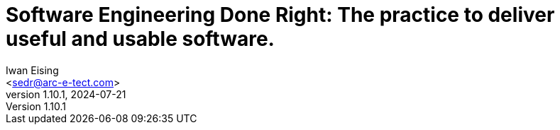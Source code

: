 :doctype: book
= Software Engineering Done Right: The practice to deliver useful and usable software.
Iwan Eising <sedr@arc-e-tect.com>
v1.10.1, 2024-07-21
:author: Iwan Eising
:email: <sedr@arc-e-tect.com>
:imagesdir: images
:front-cover-image: image:covers/bookCover.jpeg[fit=cover]
